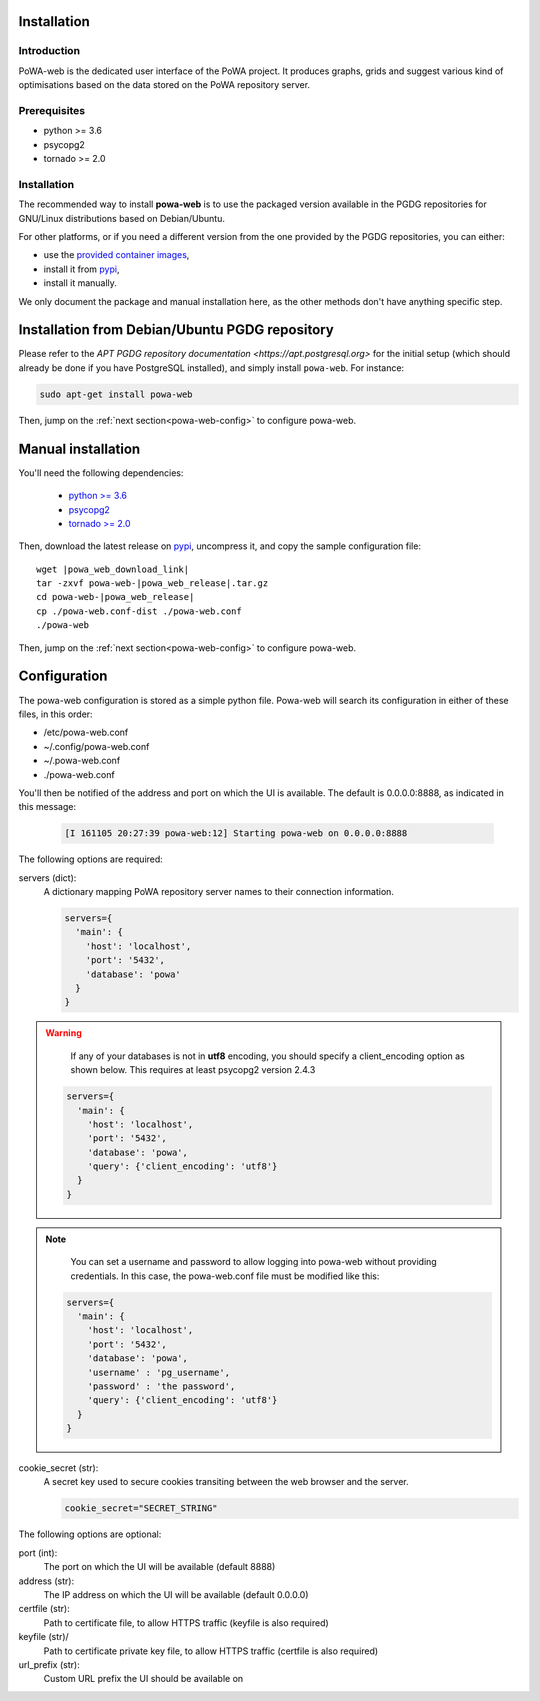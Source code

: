 .. _powa-web-manual-installation:

Installation
************

Introduction
------------

PoWA-web is the dedicated user interface of the PoWA project.  It produces
graphs, grids and suggest various kind of optimisations based on the data
stored on the PoWA repository server.

Prerequisites
-------------

* python >= 3.6
* psycopg2
* tornado >= 2.0

Installation
------------

The recommended way to install **powa-web** is to use the packaged version
available in the PGDG repositories for GNU/Linux distributions
based on Debian/Ubuntu.

For other platforms, or if you need a different version from the one provided
by the PGDG repositories, you can either:

* use the `provided container images
  <https://hub.docker.com/r/powateam/powa-web>`_,
* install it from `pypi <https://pypi.org/project/powa-web/>`_,
* install it manually.

We only document the package and manual installation here, as the other
methods don't have anything specific step.

Installation from Debian/Ubuntu PGDG repository
***********************************************

Please refer to the `APT PGDG repository documentation
<https://apt.postgresql.org>` for the initial setup (which should already be
done if you have PostgreSQL installed), and simply install
``powa-web``.  For instance:

.. code-block:: bash

  sudo apt-get install powa-web

Then, jump on the :ref:`next section<powa-web-config>` to configure powa-web.


Manual installation
*******************

You'll need the following dependencies:

    * `python >= 3.6 <https://www.python.org/>`_
    * `psycopg2 <https://www.psycopg.org/>`_
    * `tornado >= 2.0 <https://www.tornadoweb.org/>`_

.. tabs::

  .. code-tab:: bash RHEL / Rocky

    # Enable the EPEL repository
    sudo dnf install -y epel-release
    crb enable

    # install the dependencies
    sudo dnf install -y python3 python3-psycopg2 python3-tornado

  .. code-tab:: bash Debian / Ubuntu

    sudo apt install -y python3 python3-psycopg2 python3-tornado

  .. code-tab:: bash Archlinux

    pacman -S python python-psycopg2 python-tornado


Then, download the latest release on `pypi
<https://pypi.org/project/powa-web/>`_,  uncompress it, and copy the sample
configuration file:

.. parsed-literal::

  wget |powa_web_download_link|
  tar -zxvf powa-web-|powa_web_release|.tar.gz
  cd powa-web-|powa_web_release|
  cp ./powa-web.conf-dist ./powa-web.conf
  ./powa-web

Then, jump on the :ref:`next section<powa-web-config>` to configure powa-web.

.. _powa-web-config:

Configuration
*************

The powa-web configuration is stored as a simple python file.
Powa-web will search its configuration in either of these files, in this order:

* /etc/powa-web.conf
* ~/.config/powa-web.conf
* ~/.powa-web.conf
* ./powa-web.conf

You'll then be notified of the address and port on which the UI is available.
The default is 0.0.0.0:8888, as indicated in this message:

  .. code-block::

    [I 161105 20:27:39 powa-web:12] Starting powa-web on 0.0.0.0:8888

The following options are required:

servers (dict):
  A dictionary mapping PoWA repository server names to their connection
  information.

  .. code-block:: python

    servers={
      'main': {
        'host': 'localhost',
        'port': '5432',
        'database': 'powa'
      }
    }

.. warning::

  If any of your databases is not in **utf8** encoding, you should specify a
  client_encoding option as shown below. This requires at least psycopg2 version
  2.4.3

 .. code-block:: python

    servers={
      'main': {
        'host': 'localhost',
        'port': '5432',
        'database': 'powa',
        'query': {'client_encoding': 'utf8'}
      }
    }

.. note::

  You can set a username and password to allow logging into powa-web without
  providing credentials.  In this case, the powa-web.conf file must be modified
  like this:

 .. code-block:: python

    servers={
      'main': {
        'host': 'localhost',
        'port': '5432',
        'database': 'powa',
        'username' : 'pg_username',
        'password' : 'the password',
        'query': {'client_encoding': 'utf8'}
      }
    }


cookie_secret (str):
  A secret key used to secure cookies transiting between the web browser and the
  server.

  .. code-block:: python

    cookie_secret="SECRET_STRING"

The following options are optional:

port (int):
  The port on which the UI will be available (default 8888)


address (str):
  The IP address on which the UI will be available (default 0.0.0.0)

certfile (str):
  Path to certificate file, to allow HTTPS traffic (keyfile is also required)

keyfile (str)/
  Path to certificate private key file, to allow HTTPS traffic (certfile is
  also required)

url_prefix (str):
  Custom URL prefix the UI should be available on
